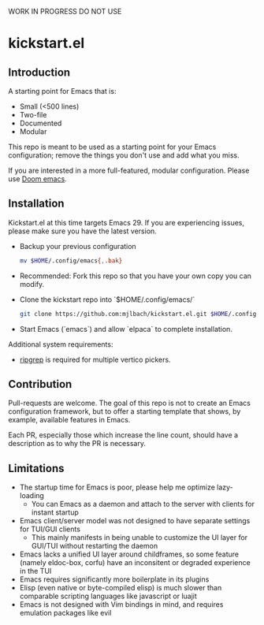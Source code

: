 WORK IN PROGRESS DO NOT USE

* kickstart.el

** Introduction

A starting point for Emacs that is:

- Small (<500 lines)
- Two-file
- Documented
- Modular

This repo is meant to be used as a starting point for your Emacs configuration; remove the things you don't use and add what you miss.

If you are interested in a more full-featured, modular configuration. Please use [[https://github.com/doomemacs/doomemacs][Doom emacs]].

** Installation

Kickstart.el at this time targets Emacs 29. If you are experiencing issues, please make sure you have the latest version.

- Backup your previous configuration
  #+BEGIN_SRC bash
  mv $HOME/.config/emacs{,.bak}
  #+END_SRC
- Recommended: Fork this repo so that you have your own copy you can modify.
- Clone the kickstart repo into `$HOME/.config/emacs/`
  #+BEGIN_SRC bash
  git clone https://github.com:mjlbach/kickstart.el.git $HOME/.config/emacs/
  #+END_SRC
- Start Emacs (`emacs`) and allow `elpaca` to complete installation.

Additional system requirements:
- [[https://github.com/BurntSushi/ripgrep#installation][ripgrep]] is required for multiple vertico pickers.

** Contribution

Pull-requests are welcome. The goal of this repo is not to create an Emacs configuration framework, but to offer a starting template that shows, by example, available features in Emacs. 

Each PR, especially those which increase the line count, should have a description as to why the PR is necessary.

** Limitations

- The startup time for Emacs is poor, please help me optimize lazy-loading
  - You can Emacs as a daemon and attach to the server with clients for instant startup
- Emacs client/server model was not designed to have separate settings for TUI/GUI clients
  - This mainly manifests in being unable to customize the UI layer for GUI/TUI without restarting the daemon
- Emacs lacks a unified UI layer around childframes, so some feature (namely eldoc-box, corfu) have an inconsitent or degraded experience in the TUI
- Emacs requires significantly more boilerplate in its plugins
- Elisp (even native or byte-compiled elisp) is much slower than comparable scripting languages like javascript or luajit
- Emacs is not designed with Vim bindings in mind, and requires emulation packages like evil
